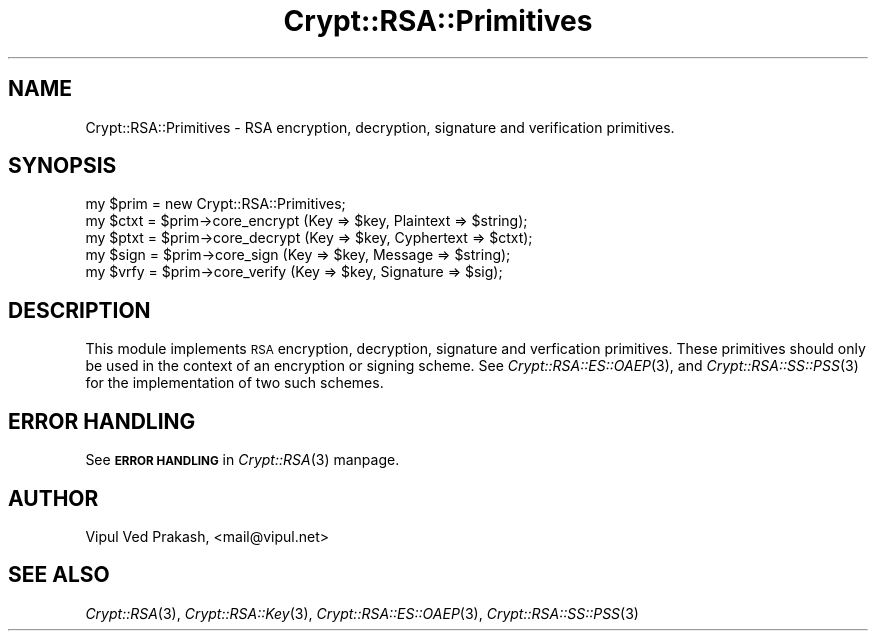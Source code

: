 .\" Automatically generated by Pod::Man 2.28 (Pod::Simple 3.28)
.\"
.\" Standard preamble:
.\" ========================================================================
.de Sp \" Vertical space (when we can't use .PP)
.if t .sp .5v
.if n .sp
..
.de Vb \" Begin verbatim text
.ft CW
.nf
.ne \\$1
..
.de Ve \" End verbatim text
.ft R
.fi
..
.\" Set up some character translations and predefined strings.  \*(-- will
.\" give an unbreakable dash, \*(PI will give pi, \*(L" will give a left
.\" double quote, and \*(R" will give a right double quote.  \*(C+ will
.\" give a nicer C++.  Capital omega is used to do unbreakable dashes and
.\" therefore won't be available.  \*(C` and \*(C' expand to `' in nroff,
.\" nothing in troff, for use with C<>.
.tr \(*W-
.ds C+ C\v'-.1v'\h'-1p'\s-2+\h'-1p'+\s0\v'.1v'\h'-1p'
.ie n \{\
.    ds -- \(*W-
.    ds PI pi
.    if (\n(.H=4u)&(1m=24u) .ds -- \(*W\h'-12u'\(*W\h'-12u'-\" diablo 10 pitch
.    if (\n(.H=4u)&(1m=20u) .ds -- \(*W\h'-12u'\(*W\h'-8u'-\"  diablo 12 pitch
.    ds L" ""
.    ds R" ""
.    ds C` ""
.    ds C' ""
'br\}
.el\{\
.    ds -- \|\(em\|
.    ds PI \(*p
.    ds L" ``
.    ds R" ''
.    ds C`
.    ds C'
'br\}
.\"
.\" Escape single quotes in literal strings from groff's Unicode transform.
.ie \n(.g .ds Aq \(aq
.el       .ds Aq '
.\"
.\" If the F register is turned on, we'll generate index entries on stderr for
.\" titles (.TH), headers (.SH), subsections (.SS), items (.Ip), and index
.\" entries marked with X<> in POD.  Of course, you'll have to process the
.\" output yourself in some meaningful fashion.
.\"
.\" Avoid warning from groff about undefined register 'F'.
.de IX
..
.nr rF 0
.if \n(.g .if rF .nr rF 1
.if (\n(rF:(\n(.g==0)) \{
.    if \nF \{
.        de IX
.        tm Index:\\$1\t\\n%\t"\\$2"
..
.        if !\nF==2 \{
.            nr % 0
.            nr F 2
.        \}
.    \}
.\}
.rr rF
.\" ========================================================================
.\"
.IX Title "Crypt::RSA::Primitives 3"
.TH Crypt::RSA::Primitives 3 "2009-06-07" "perl v5.20.2" "User Contributed Perl Documentation"
.\" For nroff, turn off justification.  Always turn off hyphenation; it makes
.\" way too many mistakes in technical documents.
.if n .ad l
.nh
.SH "NAME"
Crypt::RSA::Primitives \- RSA encryption, decryption, signature and verification primitives.
.SH "SYNOPSIS"
.IX Header "SYNOPSIS"
.Vb 5
\&    my $prim = new Crypt::RSA::Primitives;
\&    my $ctxt = $prim\->core_encrypt (Key => $key, Plaintext => $string); 
\&    my $ptxt = $prim\->core_decrypt (Key => $key, Cyphertext => $ctxt);
\&    my $sign = $prim\->core_sign    (Key => $key, Message => $string); 
\&    my $vrfy = $prim\->core_verify  (Key => $key, Signature => $sig);
.Ve
.SH "DESCRIPTION"
.IX Header "DESCRIPTION"
This module implements \s-1RSA\s0 encryption, decryption, signature and
verfication primitives. These primitives should only be used in the
context of an encryption or signing scheme. See \fICrypt::RSA::ES::OAEP\fR\|(3),
and \fICrypt::RSA::SS::PSS\fR\|(3) for the implementation of two such schemes.
.SH "ERROR HANDLING"
.IX Header "ERROR HANDLING"
See \fB\s-1ERROR HANDLING\s0\fR in \fICrypt::RSA\fR\|(3) manpage.
.SH "AUTHOR"
.IX Header "AUTHOR"
Vipul Ved Prakash, <mail@vipul.net>
.SH "SEE ALSO"
.IX Header "SEE ALSO"
\&\fICrypt::RSA\fR\|(3), \fICrypt::RSA::Key\fR\|(3), \fICrypt::RSA::ES::OAEP\fR\|(3), 
\&\fICrypt::RSA::SS::PSS\fR\|(3)
